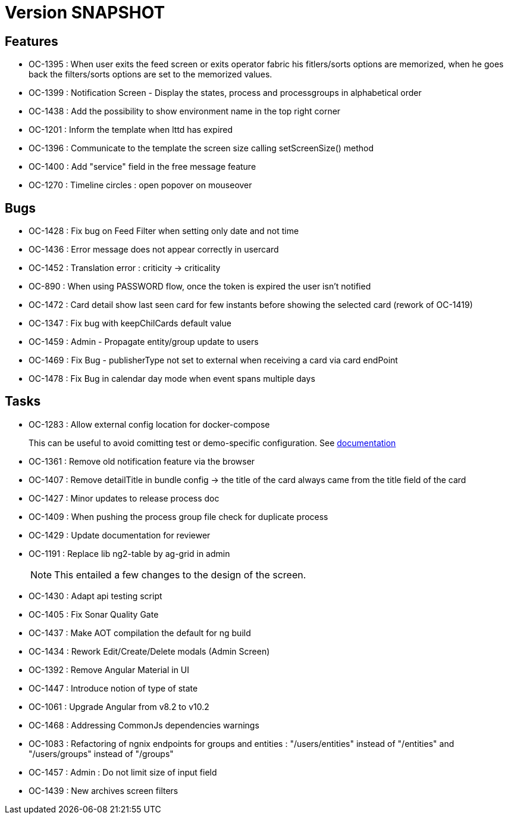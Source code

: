 // Copyright (c) 2018-2021 RTE (http://www.rte-france.com)
// See AUTHORS.txt
// This document is subject to the terms of the Creative Commons Attribution 4.0 International license.
// If a copy of the license was not distributed with this
// file, You can obtain one at https://creativecommons.org/licenses/by/4.0/.
// SPDX-License-Identifier: CC-BY-4.0

= Version SNAPSHOT

== Features

- OC-1395 : When user exits the feed screen or exits operator fabric his fitlers/sorts options are memorized, when he goes back the filters/sorts options are set to the memorized values. 
- OC-1399 : Notification Screen - Display the states, process and processgroups in alphabetical order 
- OC-1438 : Add the possibility to show environment name in the top right corner
- OC-1201 : Inform the template when lttd has expired
- OC-1396 : Communicate to the template the screen size calling setScreenSize() method
- OC-1400 : Add "service" field in the free message feature
- OC-1270 : Timeline circles : open popover on mouseover

== Bugs

- OC-1428 : Fix bug on Feed Filter when setting only date and not time
- OC-1436 : Error message does not appear correctly in usercard
- OC-1452 : Translation error : criticity -> criticality
- OC-890 : When using PASSWORD flow, once the token is expired the user isn't notified
- OC-1472 : Card detail show last seen card for few instants before showing the selected card (rework of OC-1419)
- OC-1347 : Fix bug with keepChilCards default value
- OC-1459 : Admin - Propagate entity/group update to users
- OC-1469 : Fix Bug - publisherType not set to external when receiving a card via card endPoint
- OC-1478 : Fix Bug in calendar day mode when event spans multiple days

== Tasks

- OC-1283 : Allow external config location for docker-compose
+
This can be useful to avoid comitting test or demo-specific configuration. See https://opfab.github.io/documentation/archives/2.1.0.RELEASE/docs/single_page_doc.html#_specify_an_external_configuration[documentation]
- OC-1361 : Remove old notification feature via the browser
- OC-1407 : Remove detailTitle in bundle config -> the title of the card always came from the title field of the card 
- OC-1427 : Minor updates to release process doc
- OC-1409 : When pushing the process group file check for duplicate process
- OC-1429 : Update documentation for reviewer
- OC-1191 : Replace lib ng2-table by ag-grid in admin
+
NOTE: This entailed a few changes to the design of the screen.
- OC-1430 : Adapt api testing script
- OC-1405 : Fix Sonar Quality Gate
- OC-1437 : Make AOT compilation the default for ng build
- OC-1434 : Rework Edit/Create/Delete modals (Admin Screen)
- OC-1392 : Remove Angular Material in UI
- OC-1447 : Introduce notion of type of state
- OC-1061 : Upgrade Angular from v8.2 to v10.2
- OC-1468 : Addressing CommonJs dependencies warnings
- OC-1083 : Refactoring of ngnix endpoints for groups and entities : "/users/entities" instead of "/entities" and "/users/groups" instead of "/groups"
- OC-1457 : Admin : Do not limit size of input field
- OC-1439 : New archives screen filters
